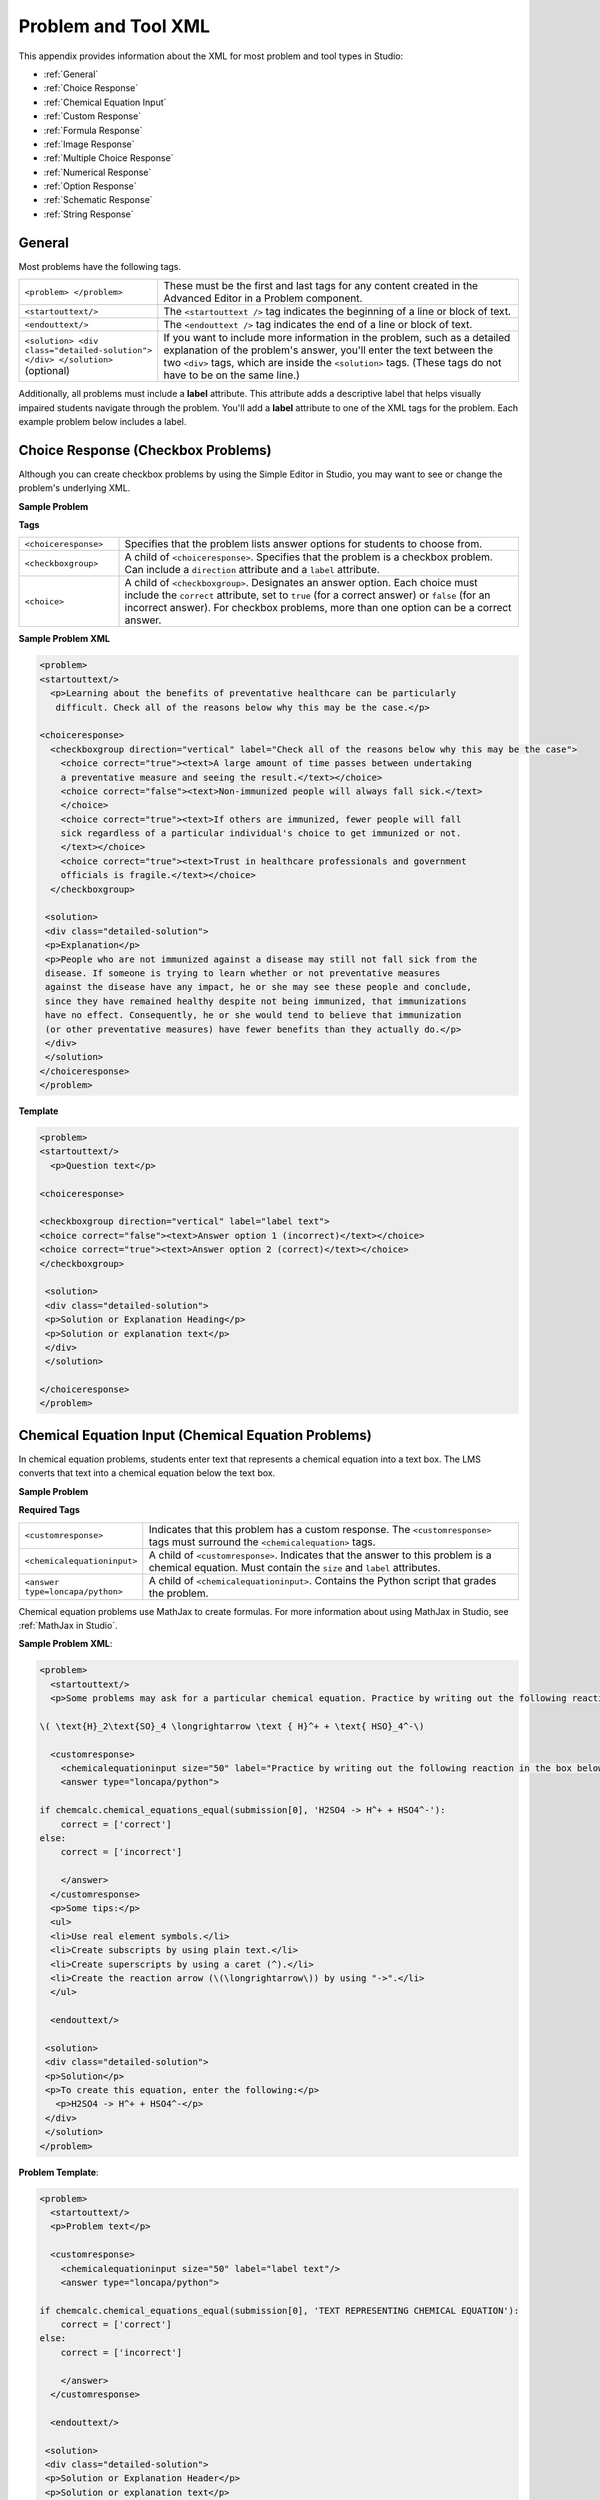 
.. _Appendix E:


^^^^^^^^^^^^^^^^^^^^^^^^^^^^^^^^
Problem and Tool XML
^^^^^^^^^^^^^^^^^^^^^^^^^^^^^^^^

This appendix provides information about the XML for most problem and tool types in Studio:

* :ref:`General`
* :ref:`Choice Response`
* :ref:`Chemical Equation Input`
* :ref:`Custom Response`
* :ref:`Formula Response`
* :ref:`Image Response`
* :ref:`Multiple Choice Response`
* :ref:`Numerical Response`
* :ref:`Option Response`
* :ref:`Schematic Response`
* :ref:`String Response`


.. _General:

General
-------
 
Most problems have the following tags.

.. list-table::
   :widths: 20 80

   * - ``<problem> </problem>``
     - These must be the first and last tags for any content created in the Advanced
       Editor in a Problem component.
   * - ``<startouttext/>``
     - The ``<startouttext />`` tag indicates the beginning of a line or block of text.
   * - ``<endouttext/>``
     - The ``<endouttext />`` tag indicates the end of a line or block of text.
   * - ``<solution> <div class="detailed-solution"> </div> </solution>`` (optional)
     - If you want to include more information in the problem, such as a detailed explanation of the problem's answer, you'll enter the text between the two ``<div>`` tags, which are inside the ``<solution>`` tags. (These tags do not have to be on the same line.)

Additionally, all problems must include a **label** attribute. This attribute adds a descriptive label that helps visually impaired students navigate through the problem.
You'll add a **label** attribute to one of the XML tags for the problem. Each example problem below includes a label.

.. _Choice Response:

Choice Response (Checkbox Problems)
-----------------------------------

Although you can create checkbox problems by using the Simple Editor in Studio, you may want to see or change the problem's underlying XML.

**Sample Problem**

.. image:: ../Images/CheckboxExample.gif
 :alt: Image of a checkbox problem

**Tags**

.. list-table::
   :widths: 20 80

   * - ``<choiceresponse>``
     - Specifies that the problem lists answer options for students to choose from.
   * - ``<checkboxgroup>``
     - A child of ``<choiceresponse>``. Specifies that the problem is a checkbox problem. Can include a ``direction`` attribute and a ``label`` attribute.
   * - ``<choice>``
     - A child of ``<checkboxgroup>``. Designates an answer option. Each choice must include the ``correct`` attribute, set to ``true`` (for a correct answer) or ``false`` (for an incorrect answer). For checkbox problems, more than one option can be a correct answer.

**Sample Problem XML**

.. code-block:: xml

  <problem>
  <startouttext/>
    <p>Learning about the benefits of preventative healthcare can be particularly
     difficult. Check all of the reasons below why this may be the case.</p>

  <choiceresponse>
    <checkboxgroup direction="vertical" label="Check all of the reasons below why this may be the case">
      <choice correct="true"><text>A large amount of time passes between undertaking
      a preventative measure and seeing the result.</text></choice>
      <choice correct="false"><text>Non-immunized people will always fall sick.</text>
      </choice>
      <choice correct="true"><text>If others are immunized, fewer people will fall 
      sick regardless of a particular individual's choice to get immunized or not.
      </text></choice>
      <choice correct="true"><text>Trust in healthcare professionals and government 
      officials is fragile.</text></choice>
    </checkboxgroup>

   <solution>
   <div class="detailed-solution">
   <p>Explanation</p>
   <p>People who are not immunized against a disease may still not fall sick from the 
   disease. If someone is trying to learn whether or not preventative measures 
   against the disease have any impact, he or she may see these people and conclude, 
   since they have remained healthy despite not being immunized, that immunizations 
   have no effect. Consequently, he or she would tend to believe that immunization 
   (or other preventative measures) have fewer benefits than they actually do.</p>
   </div>
   </solution>
  </choiceresponse>
  </problem>


**Template**

.. code-block:: xml

  <problem>
  <startouttext/>
    <p>Question text</p>

  <choiceresponse>

  <checkboxgroup direction="vertical" label="label text">
  <choice correct="false"><text>Answer option 1 (incorrect)</text></choice>
  <choice correct="true"><text>Answer option 2 (correct)</text></choice>
  </checkboxgroup>

   <solution>
   <div class="detailed-solution">
   <p>Solution or Explanation Heading</p>
   <p>Solution or explanation text</p>
   </div>
   </solution>

  </choiceresponse>
  </problem>

.. _Chemical Equation Input:

Chemical Equation Input (Chemical Equation Problems)
----------------------------------------------------

In chemical equation problems, students enter text that represents a chemical equation into a text box. The LMS converts that text into a chemical equation below the text box.

**Sample Problem**

.. image:: ../Images/ChemicalEquationExample.png
 :alt: Image of a chemical equation response problem

**Required Tags**

.. list-table::
   :widths: 20 80

   * - ``<customresponse>``
     - Indicates that this problem has a custom response. The ``<customresponse>`` tags must surround the ``<chemicalequation>`` tags.
   * - ``<chemicalequationinput>``
     - A child of ``<customresponse>``. Indicates that the answer to this problem is a chemical equation. Must contain the ``size`` and ``label`` attributes.
   * - ``<answer type=loncapa/python>``
     - A child of ``<chemicalequationinput>``. Contains the Python script that grades the problem.

Chemical equation problems use MathJax to create formulas. For more information about using MathJax in Studio, see :ref:`MathJax in Studio`.

**Sample Problem XML**:

.. code-block:: xml

  <problem>
    <startouttext/>
    <p>Some problems may ask for a particular chemical equation. Practice by writing out the following reaction in the box below.</p>
    
  \( \text{H}_2\text{SO}_4 \longrightarrow \text { H}^+ + \text{ HSO}_4^-\)

    <customresponse>
      <chemicalequationinput size="50" label="Practice by writing out the following reaction in the box below."/>
      <answer type="loncapa/python">

  if chemcalc.chemical_equations_equal(submission[0], 'H2SO4 -> H^+ + HSO4^-'):
      correct = ['correct']
  else:
      correct = ['incorrect']

      </answer>
    </customresponse>
    <p>Some tips:</p>
    <ul>
    <li>Use real element symbols.</li>
    <li>Create subscripts by using plain text.</li>
    <li>Create superscripts by using a caret (^).</li>
    <li>Create the reaction arrow (\(\longrightarrow\)) by using "->".</li>
    </ul>

    <endouttext/>
  
   <solution>
   <div class="detailed-solution">
   <p>Solution</p>
   <p>To create this equation, enter the following:</p>
     <p>H2SO4 -> H^+ + HSO4^-</p>
   </div>
   </solution>
  </problem>

**Problem Template**:

.. code-block:: xml

  <problem>
    <startouttext/>
    <p>Problem text</p>

    <customresponse>
      <chemicalequationinput size="50" label="label text"/>
      <answer type="loncapa/python">

  if chemcalc.chemical_equations_equal(submission[0], 'TEXT REPRESENTING CHEMICAL EQUATION'):
      correct = ['correct']
  else:
      correct = ['incorrect']

      </answer>
    </customresponse>

    <endouttext/>
  
   <solution>
   <div class="detailed-solution">
   <p>Solution or Explanation Header</p>
   <p>Solution or explanation text</p>
   </div>
   </solution>
  </problem>


.. _Custom Response:

Custom Response ("Custom Python-Evaluated Input") Problems
-----------------------------------------------------------

In custom Python-evaluated input (also called “write-your-own-grader”) problems, the grader evaluates a student’s response using a Python script that you create and embed in the problem. 

**Sample Problem**

.. image:: ../Images/CustomPythonExample.png
 :alt: Image of a custom response problem

.. list-table::
   :widths: 20 80

   * - ``<script type="loncapa/python">``
     - Indicates that the problem contains a Python script.
   * - ``<customresponse cfn="test_add_to_ten">``
     - 
   * - ``<customresponse cfn="test_add" expect="20">``
     - 
   * - <textline size="10" correct_answer="3"/>
     - This tag includes the ``size``, ``correct_answer``, and ``label`` attributes. The ``correct_answer`` attribute is optional.

**Sample Problem XML**:

.. code-block:: xml

  <problem>
  <p>This question has two parts.</p>

  <script type="loncapa/python">

  def test_add(expect, ans):
      try:
          a1=int(ans[0])
          a2=int(ans[1])
          return (a1+a2) == int(expect)
      except ValueError:
          return False

  def test_add_to_ten(expect, ans):
      return test_add(10, ans)

  </script>

  <p>Part 1: Enter two integers that sum to 10. </p>
  <customresponse cfn="test_add_to_ten">
          <textline size="10" correct_answer="3" label="Integer #1"/><br/>
          <textline size="10" correct_answer="7" label="Integer #2"/>
  </customresponse>

  <p>Part 2: Enter two integers that sum to 20. </p>
  <customresponse cfn="test_add" expect="20">
          <textline size="10" label="Integer #1"/><br/>
          <textline size="10" label="Integer #2"/>
  </customresponse>

  <solution>
      <div class="detailed-solution">
          <p>Explanation</p>
          <p>For part 1, any two numbers of the form <i>n</i> and <i>10-n</i>, where <i>n</i> is any integer, will work. One possible answer would be the pair 0 and 10.</p>
          <p>For part 2, any pair <i>x</i> and <i>20-x</i> will work, where <i>x</i> is any real number with a finite decimal representation. Both inputs have to be entered either in standard decimal notation or in scientific exponential notation. One possible answer would be the pair 0.5 and 19.5. Another way to write this would be 5e-1 and 1.95e1.</p>
      </div>
  </solution>
  </problem>

**Templates**

The following template includes answers that appear when the student clicks **Show Answer**. 

.. code-block:: xml

  <problem>

  <script type="loncapa/python">
  def test_add(expect,ans):
    a1=float(ans[0])
    a2=float(ans[1])
    return (a1+a2)== float(expect)
  </script>


  <p>Problem text</p>
  <customresponse cfn="test_add" expect="20">
          <textline size="10" correct_answer="11" label="Integer #1"/><br/>
          <textline size="10" correct_answer="9" label="Integer #2"/>
  </customresponse>

      <solution>
          <div class="detailed-solution">
            <p>Solution or Explanation Heading</p>
            <p>Solution or explanation text</p>
          </div>
      </solution>
  </problem>

The following template does not return answers when the student clicks **Show Answer**. If your problem doesn't include answers for the student to see, make sure to set **Show Answer** to **Never** in the problem component.

.. code-block:: xml

  <problem>

  <script type="loncapa/python">
  def test_add(expect,ans):
    a1=float(ans[0])
    a2=float(ans[1])
    return (a1+a2)== float(expect)
  </script>


  <p>Enter two real numbers that sum to 20: </p>
  <customresponse cfn="test_add" expect="20">
          <textline size="10"  label="Integer #1"/><br/>
          <textline size="10"  label="Integer #2"/>
  </customresponse>

      <solution>
          <div class="detailed-solution">
            <p>Solution or Explanation Heading</p>
            <p>Solution or explanation text</p>
          </div>
      </solution>
  </problem>

.. _Formula Response:

Formula Response (Math Expression Input Problems)
-------------------------------------------------

**Sample Problem**

.. image:: ../Images/MathExpressionInputExample.gif
 :alt: Image of a math expression input problem

.. list-table::
   :widths: 20 80
   :header-rows: 1

   * - ``<formularesponse>``
     - 
   * - ``<formulaequationinput>``
     - This tag includes the ``size`` and ``label`` attributes.
   * - ``<script type="loncapa/python">``
     - 

**Sample Problem XML**

.. code-block:: xml

  <problem>
    <p>Some problems may ask for a mathematical expression. Practice creating mathematical expressions by answering the questions below.</p>
    <p>Notes:</p>
    <ul>
      <li>Use standard arithmetic operation symbols.</li>
      <li>Indicate multiplication explicitly by using an asterisk (*).</li>
      <li>Use a caret (^) to raise to a power.</li>
      <li>Use an underscore (_) to indicate a subscript.</li>
      <li>Use parentheses to specify the order of operations.</li>
    </ul>

    <p>Write an expression for the product of R_1, R_2, and the inverse of R_3.</p>
    <formularesponse type="ci" samples="R_1,R_2,R_3@1,2,3:3,4,5#10" answer="$VoVi">
      <responseparam type="tolerance" default="0.00001"/>
      <formulaequationinput size="40" label="Enter the equation"/>
    </formularesponse>

  <script type="loncapa/python">
  VoVi = "(R_1*R_2)/R_3"
  </script>

    <p>Let <i>x</i> be a variable, and let <i>n</i> be an arbitrary constant. What is the derivative of <i>x<sup>n</sup></i>?</p>
  <script type="loncapa/python">
  derivative = "n*x^(n-1)"
  </script>
    <formularesponse type="ci" samples="x,n@1,2:3,4#10" answer="$derivative">
      <responseparam type="tolerance" default="0.00001"/>
      <formulaequationinput size="40"  label="Enter the equation"/>
    </formularesponse>

    <solution>
      <div class="detailed-solution">
        <p>Explanation or Solution Header</p>
        <p>Explanation or solution text</p>
      </div>
    </solution>
  </problem>

**Template XML**

.. code-block:: xml

  <problem>
    <p>Problem text</p>
    <formularesponse type="ci" samples="VARIABLES@LOWER_BOUNDS:UPPER_BOUNDS#NUMBER_OF_SAMPLES" answer="$VoVi">
      <responseparam type="tolerance" default="0.00001"/>
      <formulaequationinput size="20"  label="Enter the equation"/>
    </formularesponse>

  <script type="loncapa/python">
  VoVi = "(R_1*R_2)/R_3"
  </script>

    <solution>
      <div class="detailed-solution">
        <p>Explanation or Solution Header</p>
        <p>Explanation or solution text</p>
      </div>
    </solution>
  </problem>


**XML Attribute Information**

<script>


  .. image:: ../Images/formularesponse.png


<formularesponse>


  .. image:: ../Images/formularesponse3.png

Children may include ``<formulaequationinput/>``.

If you do not need to specify any samples, you should look into the use of the
Numerical Response input type, as it provides all the capabilities of Formula
Response without the need to specify any unknown variables.

<responseparam>


  .. image:: ../Images/formularesponse6.png

<formulaequationinput/>

========= ============================================= =====
Attribute                  Description                  Notes
========= ============================================= =====
size      (optional) defines the size (i.e. the width)
          of the input box displayed to students for
          typing their math expression.
========= ============================================= =====

.. _Image Response:

Image Response (Image Mapped Input Problems)
--------------------------------------------

**Sample Problem**

.. image:: ../Images/image294.png
 :alt: Image of an image mapped input problem

**XML Tags**

.. list-table::
   :widths: 20 80

   * - ``<imageresponse>``
     - Indicates that the problem is an image mapped input problem.
   * - ``<imageinput>``
     - Specifies the image file and the region the student must click. This tag includes the ``src``, ``width``, ``height``, and ``rectangle`` attributes.

**Problem Code**:

.. code-block:: xml

  <problem>
    <p><b>Example Problem</b></p>
     <startouttext/>
      <p>In the image below, click the triangle.</p>
      <endouttext/>
      <imageresponse>
      <imageinput src="/static/threeshapes.png" width="220" height="150" rectangle="(80,40)-(130,90)" />
      </imageresponse>
  </problem>

**Problem Template**

.. code-block:: xml

  <problem>
    <startouttext/>
      <p>In the image below, click the triangle.</p>
    <endouttext/>
        <imageresponse>
         <imageinput src="IMAGE FILE PATH" width="NUMBER" height="NUMBER" rectangle="(X-AXIS,Y-AXIS)-(X-AXIS,Y-AXIS)" />
        </imageresponse>
  </problem>

**XML Attribute Information**

<imageresponse>

  .. image:: ../Images/imageresponse1.png

<imageinput>

  .. image:: ../Images/imageresponse2.png

.. _Multiple Choice Response:

Multiple Choice Response (Multiple Choice Problems)
-----------------------------------------------------

Although you can create multiple choice problems by using the Simple Editor in Studio, you may want to see or change the problem's underlying XML.

**Sample Problem**

.. image:: ../Images/MultipleChoiceExample.gif
 :alt: Image of a multiple choice problem

**XML Tags**

.. list-table::
   :widths: 20 80

   * - ``<multiplechoiceresponse>``
     - Indicates that the problem is a multiple choice problem.
   * - ``<choicegroup type="MultipleChoice">``
     - Indicates the beginning of the list of options. Contains the ``label`` attribute.
   * - ``<choice>``
     - Lists an option. This tag includes the ``correct`` and ``name`` attributes.

**Problem Code:**

.. code-block:: xml

  <problem>
  <p>Lateral inhibition, as was first discovered in the horsehoe crab...</p>
  <multiplechoiceresponse>
    <choicegroup type="MultipleChoice" label="Lateral inhibition, as was first discovered in the horsehoe crab">
      <choice correct="false">is a property of touch sensation, referring to the ability of crabs to detect nearby predators.</choice>
      <choice correct="false">is a property of hearing, referring to the ability of crabs to detect low frequency noises.</choice>
      <choice correct="false">is a property of vision, referring to the ability of crabs eyes to enhance contrasts.</choice>
      <choice correct="true">has to do with the ability of crabs to use sonar to detect fellow horseshoe crabs nearby.</choice>
      <choice correct="false">has to do with a weighting system in the crabs skeleton that allows it to balance in turbulent water.</choice>
    </choicegroup>
  </multiplechoiceresponse>
  <solution>
    <div class="detailed-solution">
      <p>Explanation</p>
      <p>Horseshoe crabs were essential to the discovery of lateral inhibition, a property of vision present in horseshoe crabs as well as humans, that enables enhancement of contrast at edges of objects as was demonstrated in class. In 1967, Haldan Hartline received the Nobel prize for his research on vision and in particular his research investigating lateral inhibition using horseshoe crabs.</p>
    </div>
  </solution>
  </problem>


**Template**

.. code-block:: xml

  <problem>
  <p>Question text</p>
  <multiplechoiceresponse>
    <choicegroup type="MultipleChoice" label="label text">
      <choice correct="false" name="a">Incorrect choice</choice>
      <choice correct="true" name="b">Correct choice</choice>
    </choicegroup>
  </multiplechoiceresponse>

  <solution>
    <div class="detailed-solution">
    <p>Explanation or solution header</p>
    <p>Explanation or solution text</p>
    </div>
  </solution>
  </problem>


**XML Attribute Information**


<multiplechoiceresponse>

.. image:: ../Images/multipleresponse.png


<choicegroup>

  .. image:: ../Images/multipleresponse2.png


<choice>

  .. image:: ../Images/multipleresponse3.png

.. _Numerical Response:

Numerical Response (Numerical Input Problems)
---------------------------------------------

The Numerical Response input type accepts a line of text input from the student
and evaluates the input for correctness based on its numerical value. The input
is allowed to be a number or a mathematical expression in a fixed syntax.

The answer is correct if it is within a specified numerical tolerance of the
expected answer.

The expected answer can be specified explicitly or precomputed by a Python
script.

Accepted input types include ``<formulaequationinput />`` and ``<textline />``.
However, the math display on ``<textline math="1" />`` uses a different parser
and has different capabilities than the response type--this may lead to student
confusion. For this reason, we strongly urge using ``<formulaequationinput />``
only, and the examples below show its use.

Sample Problem:

.. image:: ../Images/image292.png
 :width: 600
 :alt: Image of a numerical response problem


**Problem Code**:

.. code-block:: xml

<problem>
  <p><b>Example Problem</b></p>

<p>What base is the decimal numeral system in?
    <numericalresponse answer="10">
        <formulaequationinput label="What base is the decimal numeral system in?"/>
    </numericalresponse>
</p>

  <p>What is the value of the standard gravity constant <i>g</i>, measured in m/s<sup>2</sup>? Give your answer to at least two decimal places.
  <numericalresponse answer="9.80665">
    <responseparam type="tolerance" default="0.01" />
    <formulaequationinput label="Give your answer to at least two decimal places"/>
  </numericalresponse>
</p>

<!-- Use python script spacing. The following should not be indented! -->
<script type="loncapa/python">
computed_response = math.sqrt(math.fsum([math.pow(math.pi,2), math.pow(math.e,2)]))
</script>

<p>What is the distance in the plane between the points (pi, 0) and (0, e)? You can type math.
    <numericalresponse answer="$computed_response">
        <responseparam type="tolerance" default="0.0001" />
        <formulaequationinput label="What is the distance in the plane between the points (pi, 0) and (0, e)?"/>
    </numericalresponse>
</p>
<solution>
  <div class="detailed-solution">
    <p>Explanation</p>
    <p>The decimal numerical system is base ten.</p>
    <p>The standard gravity constant is defined to be precisely 9.80665 m/s<sup>2</sup>.
    This is 9.80 to two decimal places. Entering 9.8 also works.</p>
    <p>By the distance formula, the distance between two points in the plane is
       the square root of the sum of the squares of the differences of each coordinate.
      Even though an exact numerical value is checked in this case, the
      easiest way to enter this answer is to type
      <code>sqrt(pi^2+e^2)</code> into the editor.
      Other answers like <code>sqrt((pi-0)^2+(0-e)^2)</code> also work.
    </p>
  </div>
</solution>
</problem>

**Templates**

Exact values

.. code-block:: xml

  <problem>

    <numericalresponse answer="10">
      <formulaequationinput label="label text"/>
    </numericalresponse>

    <solution>
    <div class="detailed-solution">

    </div>
  </solution>
  </problem>

Answers with decimal precision

.. code-block:: xml

  <problem>

    <numericalresponse answer="9.80665">
      <responseparam type="tolerance" default="0.01" />
      <formulaequationinput label="label text"/>
    </numericalresponse>

    <solution>
    <div class="detailed-solution">

    </div>
  </solution>
  </problem>

Answers with percentage precision

.. code-block:: xml

  <problem>

    <numericalresponse answer="100">
      <responseparam type="tolerance" default="10%" />
      <formulaequationinput label="label text"/>
    </numericalresponse>

    <solution>
    <div class="detailed-solution">

    </div>
  </solution>
  </problem>

Answers with scripts

.. code-block:: xml

  <problem>

  <!-- Use python script spacing. The following should not be indented! -->
  <script type="loncapa/python">
  computed_response = math.sqrt(math.fsum([math.pow(math.pi,2), math.pow(math.e,2)]))
  </script>

    <numericalresponse answer="$computed_response">
      <responseparam type="tolerance" default="0.0001" />
      <formulaequationinput label="label text"/>
    </numericalresponse>

    <solution>
    <div class="detailed-solution">

    </div>
  </solution>
  </problem>


**XML Attribute Information**

<script>

  .. image:: ../Images/numericalresponse.png


``<numericalresponse>``

+------------+----------------------------------------------+-------------------------------+
| Attribute  |                 Description                  |              Notes            |
+============+==============================================+===============================+
| ``answer`` | A value to which student input must be       | Note that any numeric         |
|            | equivalent. Note that this expression can be | expression provided by the    |
|            | expressed in terms of a variable that is     | student will be automatically |
|            | computed in a script provided in the problem | simplified on the grader's    |
|            | by preceding the appropriate variable name   | backend.                      |
|            | with a dollar sign.                          |                               |
|            |                                              |                               |
|            | This answer will be evaluated similar to a   |                               |
|            | student's input. Thus '1/3' and 'sin(pi/5)'  |                               |
|            | are valid, as well as simpler expressions,   |                               |
|            | such as '0.3' and '42'                       |                               |
+------------+----------------------------------------------+-------------------------------+


+------------------------+--------------------------------------------+--------------------------------------+
|       Children         |                 Description                |                 Notes                |
+========================+============================================+======================================+
| ``responseparam``      | used to specify a tolerance on the accepted|                                      |
|                        | values of a number. See description below. |                                      |
+------------------------+--------------------------------------------+--------------------------------------+
|``formulaequationinput``| An input specifically for taking math      |                                      |
|                        | input from students. See below.            |                                      |
+------------------------+--------------------------------------------+--------------------------------------+
| ``textline``           | A format to take input from students, see  | Deprecated for NumericalResponse.    |
|                        | description below.                         | Use ``formulaequationinput`` instead.|
+------------------------+--------------------------------------------+--------------------------------------+


<responseparam>

  .. image:: ../Images/numericalresponse4.png

<formulaequationinput/>

========= ============================================= =====
Attribute                  Description                  Notes
========= ============================================= =====
size      (optional) defines the size (i.e. the width)
          of the input box displayed to students for
          typing their math expression.
========= ============================================= =====

<textline> (While <textline /> is supported, its use is extremely discouraged.
We urge usage of <formulaequationinput />. See the opening paragraphs of the
`Numerical Response`_ section for more information.)

  .. image:: ../Images/numericalresponse5.png

.. _Math Expression Syntax:

Math Expression Syntax
----------------------

In NumericalResponses, the student's input may be more complicated than a
simple number. Expressions like ``sqrt(3)`` and even ``1+e^(sin(pi/2)+2*i)``
are valid, and evaluate to 1.73 and -0.13 + 2.47i, respectively.

A summary of the syntax follows:

Numbers
~~~~~~~

Accepted number types:

- Integers: '2520'
- Normal floats: '3.14'
- With no integer part: '.98'
- Scientific notation: '1.2e-2' (=0.012)
- More s.n.: '-4.4e+5' = '-4.4e5' (=-440,000)
- Appending SI suffixes: '2.25k' (=2,250). The full list:

  ====== ========== ===============
  Suffix Stands for One of these is
  ====== ========== ===============
  %      percent    0.01 = 1e-2
  k      kilo       1000 = 1e3
  M      mega       1e6
  G      giga       1e9
  T      tera       1e12
  c      centi      0.01 = 1e-2
  m      milli      0.001 = 1e-3
  u      micro      1e-6
  n      nano       1e-9
  p      pico       1e-12
  ====== ========== ===============

The largest possible number handled currently is exactly the largest float
possible (in the Python language). This number is 1.7977e+308. Any expression
containing larger values will not evaluate correctly, so it's best to avoid
this situation.

Default Constants
~~~~~~~~~~~~~~~~~

Simple and commonly used mathematical/scientific constants are included by
default. These include:

- ``i`` and ``j`` as ``sqrt(-1)``
- ``e`` as Euler's number (2.718...)
- ``pi``
- ``k``: the Boltzmann constant (~1.38e-23 in Joules/Kelvin)
- ``c``: the speed of light in m/s (2.998e8)
- ``T``: the positive difference between 0K and 0°C (285.15)
- ``q``: the fundamental charge (~1.602e-19 Coloumbs)

Operators and Functions
~~~~~~~~~~~~~~~~~~~~~~~

As expected, the normal operators apply (with normal order of operations):
``+ - * / ^``. Also provided is a special "parallel resistors" operator given
by ``||``. For example, an input of ``1 || 2`` would represent the resistance
of a pair of parallel resistors (of resistance 1 and 2 ohms), evaluating to 2/3
(ohms).

At the time of writing, factorials written in the form '3!' are invalid, but
there is a workaround. Students can specify ``fact(3)`` or ``factorial(3)`` to
access the factorial function.

The default included functions are the following:

- Trig functions: sin, cos, tan, sec, csc, cot
- Their inverses: arcsin, arccos, arctan, arcsec, arccsc, arccot
- Other common functions: sqrt, log10, log2, ln, exp, abs
- Factorial: ``fact(3)`` or ``factorial(3)`` are valid. However, you must take
  care to only input integers. For example, ``fact(1.5)`` would fail.
- Hyperbolic trig functions and their inverses: sinh, cosh, tanh, sech, csch,
  coth, arcsinh, arccosh, arctanh, arcsech, arccsch, arccoth


.. _Option Response:

Option Response (Dropdown Problems)
-----------------------------------

Although you can create dropdown problems by using the Simple Editor in Studio, you may want to see or change the problem's underlying XML.

**Sample Problem**

.. image:: ../Images/DropdownExample.gif
    :alt: Image of an option response problem

**XML Tags**

.. list-table::
   :widths: 20 80

   * - ``<optionresponse>``
     - Indicates that the problem is a dropdown problem.
   * - ``<optioninput>``
     - Lists the answer options. This tag includes the ``options``, ``correct``, and ``label`` attributes.


**Problem Code:**

.. code-block:: xml

  <problem>
  <p>
    <em>This exercise first appeared in HarvardX's PH207x Health in Numbers: Quantitative Methods in Clinical &amp; Public Health Research course, fall 2012.</em>
  </p>
  <p>What type of data are the following?</p>
  <p>Age:</p>
  <optionresponse>
    <optioninput options="('Nominal','Discrete','Continuous')" correct="Continuous" label="Age"/>
  </optionresponse>
  <p>Age, rounded to the nearest year:</p>
  <optionresponse>
    <optioninput options="('Nominal','Discrete','Continuous')" correct="Discrete" label="Age, rounded to the nearest year"/>
  </optionresponse>
  <p>Life stage - infant, child, and adult:</p>
  <optionresponse>
    <optioninput options="('Nominal','Discrete','Continuous')" correct="Nominal" label="Life stage"/>
  </optionresponse>
  </problem>

**Template**

.. code-block:: xml

  <problem>
  <p>
    Problem text</p>
  <optionresponse>
    <optioninput options="('Option 1','Option 2','Option 3')" correct="Option 2" label="label text"/>
  </optionresponse>
    <solution>
      <div class="detailed-solution">
      <p>Explanation or Solution Header</p>
      <p>Explanation or solution text</p>
      </div>
    </solution>
  </problem>

.. code-block:: xml

  <problem>
   <p>Problem text</p>
    <optionresponse>
     options="('A','B')"
      correct="A"/>
      label="label text"
    </optionresponse>
   
    <solution>
      <div class="detailed-solution">
      <p>Explanation or Solution Header</p>
      <p>Explanation or solution text</p>
      </div>
    </solution>
  </problem>



**XML Attribute Information**

<optionresponse>


  .. image:: ../Images/option_response1.png


<optioninput>

  .. image:: ../Images/optionresponse2.png


.. _Schematic Response:

Schematic Response (Circuit Schematic Problems)
-----------------------------------------------

The Schematic Response input type provides an interactive grid on which the
student can construct a schematic answer, such as a circuit.

**Sample Problem**

.. image:: ../Images/CircuitSchematicExample.gif
 :alt: Image of a schematic response explanation

**Problem Code**:

.. code-block:: xml


    <problem>
      <p>Make a voltage divider that splits the provided voltage evenly.</p>
    <schematicresponse>
    <center>
    <schematic height="500" width="600" parts="g,r" analyses="dc"
    initial_value="[["v",[168,144,0],{"value":"dc(1)","_json_":0},["1","0"]],["r",[296,120,0],{"r":"1","_json_":1},["1","output"]],["L",[296,168,3],{"label":"output","_json_":2},["output"]],["w",[296,216,168,216]],["w",[168,216,168,192]],["w",[168,144,168,120]],["w",[168,120,296,120]],["g",[168,216,0],{"_json_":7},["0"]],["view",-67.49999999999994,-78.49999999999994,1.6000000000000003,"50","10","1G",null,"100","1","1000"]]"
    />
    </center>
    <answer type="loncapa/python">
    dc_value = "dc analysis not found"
    for response in submission[0]:
      if response[0] == 'dc':
          for node in response[1:]:
              dc_value = node['output']
    if dc_value == .5:
      correct = ['correct']
    else:
      correct = ['incorrect']
    </answer>
    </schematicresponse>
    <schematicresponse>
    <p>Make a high pass filter.</p>
    <center>
    <schematic height="500" width="600" parts="g,r,s,c" analyses="ac"
    submit_analyses="{"ac":[["NodeA",1,9]]}"
    initial_value="[["v",[160,152,0],{"name":"v1","value":"sin(0,1,1,0,0)","_json_":0},["1","0"]],["w",[160,200,240,200]],["g",[160,200,0],{"_json_":2},["0"]],["L",[240,152,3],{"label":"NodeA","_json_":3},["NodeA"]],["s",[240,152,0],{"color":"cyan","offset":"0","_json_":4},["NodeA"]],["view",64.55878906250004,54.114697265625054,2.5000000000000004,"50","10","1G",null,"100","1","1000"]]"/>
    </center>
    <answer type="loncapa/python">
    ac_values = None
    for response in submission[0]:
      if response[0] == 'ac':
          for node in response[1:]:
              ac_values = node['NodeA']
    print "the ac analysis value:", ac_values
    if ac_values == None:
      correct = ['incorrect']
    elif ac_values[0][1] < ac_values[1][1]:
      correct = ['correct']
    else:
      correct = ['incorrect']
    </answer>
    </schematicresponse>
        <solution>
            <div class="detailed-solution">
                <p>Explanation</p>
                <p>A voltage divider that evenly divides the input voltage can be formed with two identically valued resistors, with the sampled voltage taken in between the two.</p>
                <p><img src="/c4x/edX/edX101/asset/images_voltage_divider.png"/></p>
                <p>A simple high-pass filter without any further constaints can be formed by simply putting a resister in series with a capacitor. The actual values of the components do not really matter in order to meet the constraints of the problem.</p>
                <p><img src="/c4x/edX/edX101/asset/images_high_pass_filter.png"/></p>
            </div>
        </solution>
    </problem>

.. _String Response:

String Response (Text Input Problems)
-------------------------------------

Although you can create text input problems by using the Simple Editor in Studio, you may want to see or change the problem's underlying XML. For example, you can add hints that appear when students enter common incorrect answers, or modify the problem's XML so that students can submit regular expressions as answers. 

The regular expression that the student enters must contain the part of the answer that the instructor specifies. For example, if an instructor has specified  ``<answer=".*example answer.*" type="regexp">``, correct answers include ``example answered``, ``two example answers``, or even ``==example answer==``, but not ``examples`` or ``example anser``.

You can add ``regexp`` to the value of the ``type`` attribute, for example: ``type="ci regexp"`` or ``type="regexp"`` or ``type="regexp cs"``. In this case, any answer or hint will be treated as regular expressions.

**Sample Problem**

.. image:: ../Images/TextInputExample.gif
 :alt: Image of a string response problem

**XML Tags**

.. list-table::
   :widths: 20 80

   * - ``<stringresponse>``
     - Indicates that the problem is a text input problem. 
   * - ``<textline>``
     - Child of ``<stringresponse>``. Lists the answer options and contains the ``label`` attribute.
   * - ``<additional_answer>`` (optional)
     - Specifies an additional correct answer for the problem. A problem can contain an unlimited number of additional answers.
   * - ``<hintgroup>`` (optional)
     - Indicates that the instructor has provided hints for certain common incorrect answers.
   * - ``<stringhint />`` (optional)
     - Child of ``<hintgroup>``. Specifies the text of the incorrect answer to provide the hint for. Contains answer, type, name.
   * - ``<hintpart>``
     - Contains the name from ``<stringhint>``. Associates the incorrect answer with the hint text for that incorrect answer.
   * - ``<startouttext />``
     - Indicates the beginning of the text of the hint.
   * - ``<endouttext />``
     - Indicates the end of the text of the hint.

**Sample Problem Code**

.. code-block:: xml

  <problem>
  <p>
    <em>This problem is adapted from an exercise that first appeared in MITx's 14.73x The Challenges of Global Poverty course, spring 2013.</em>
  </p>
  <p>What is the technical term that refers to the fact that, when enough people sleep under a bednet, the disease may altogether disappear?</p>
  <stringresponse answer=".*herd immunity.*" type="ci regexp">
         <additional_answer>community immunity</additional_answer>
          <additional_answer>population immunity</additional_answer>
          <textline size="20" label="What is the technical term that refers to the fact that, when enough people sleep under a bednet, the disease may altogether disappear?"/>
          <hintgroup>
              <stringhint answer="contact immunity" type="ci" name="contact_immunity_hint" />
              <hintpart on="contact_immunity_hint">
                  <startouttext />
                  In contact immunity, a vaccinated individual passes along his immunity to another person through contact with feces or bodily fluids. The answer to the question above refers to the form of immunity that occurs when so many members of a population are protected, an infectious disease is unlikely to spread to the unprotected population.
                  <endouttext />
              </hintpart >
              <stringhint answer="firewall immunity" type="ci" name="firewall_immunity_hint" />
              <hintpart on="firewall_immunity_hint">
                  <startouttext />
                  Although a firewall provides protection for a population, the term "firewall" is used more in computing and technology than in epidemiology.
                  <endouttext />
              </hintpart >
          </hintgroup>
  </stringresponse>
  <solution>
    <div class="detailed-solution">
      <p>Explanation</p>
      <p>The correct answer is <b>herd immunity</b>. As more and more people use bednets, the risk of malaria begins to fall for everyone – users and non-users alike. This can fall to such a low probability that malaria is effectively eradicated from the group (even when the group does not have 100% bednet coverage).</p>
    </div>
  </solution>
  </problem>

**Template**

.. code-block:: xml

  <problem>
      <p>Problem text</p>
      <stringresponse answer="**.Correct answer 1.**" type="ci regexp">
          <additional_answer>Correct answer 2</additional_answer>
          <additional_answer>Correct answer 3</additional_answer>
          <textline size="20" label="label text"/>
          <hintgroup>
              <stringhint answer="Incorrect answer A" type="ci" name="hintA" />
                <hintpart on="hintA">
                    <startouttext />Text of hint for incorrect answer A<endouttext />
                </hintpart >
              <stringhint answer="Incorrect answer B" type="ci" name="hintB" />
                <hintpart on="hintB">
                    <startouttext />Text of hint for incorrect answer B<endouttext />
                </hintpart >
              <stringhint answer="Incorrect answer C" type="ci" name="hintC" />
                <hintpart on="hintC">
                    <startouttext />Text of hint for incorrect answer C<endouttext />
                </hintpart >
          </hintgroup>
      </stringresponse>
      <solution>
      <div class="detailed-solution">
      <p>Explanation or Solution Header</p>
      <p>Explanation or solution text</p>
      </div>
    </solution>
  </problem>

**XML Attribute Information**

<stringresponse>

 .. raw:: html

      <table border="1" class="docutils" width="60%">
        <colgroup>
        <col width="15%">
        <col width="75%">
        <col width="10%">
        </colgroup>
        <thead valign="bottom">
        <tr class="row-odd"><th class="head">Attribute</th>
        <th class="head">Description</th>
        <th class="head">Notes</th>
        </tr>
        </thead>
        <tbody valign="top">
        <tr class="row-even"><td>type</td>
        <td>(optional) “[ci] [regex]”. Add “ci” if the student response should be graded case-insensitively. The default is to take case into consideration when grading. Add “regexp” for correct answer to be treated as regular expression.</td>
        <td>&nbsp;</td>
        </tr>
        <tr class="row-odd"><td>answer</td>
        <td>The string that is used to compare with student answer. If "regexp" is not presented in value of <em>type</em> attribute, student should enter value equal to exact value of this attribute in order to get credit. If  "regexp" is presented in value of <em>type</em> attribute, value of <em>answer</em> is treated as regular expression and exact match of this expression and student answer will be done. If search is successful, student will get credit.</td>
        <td>&nbsp;</td>
        </tr>
        </tbody>
      </table>

      <table border="1" class="docutils" width="60%">
        <colgroup>
        <col width="15%">
        <col width="75%">
        <col width="10%">
        </colgroup>
        <thead valign="bottom">
        <tr class="row-odd"><th class="head">Children</th>
        <th class="head">Description</th>
        <th class="head">Notes</th>
        </tr>
        </thead>
        <tbody valign="top">
        <tr class="row-even"><td>textline</td>
        <td>used to accept student input. See description below.</td>
        <td>&nbsp;</td>
        </tr>
        <tr class="row-odd"><td>additional_answer</td>
        <td>todo</td>
        <td>&nbsp;</td>
        </tr>
        </tbody>
      </table>


<textline>

  .. image:: ../Images/stringresponse2.png